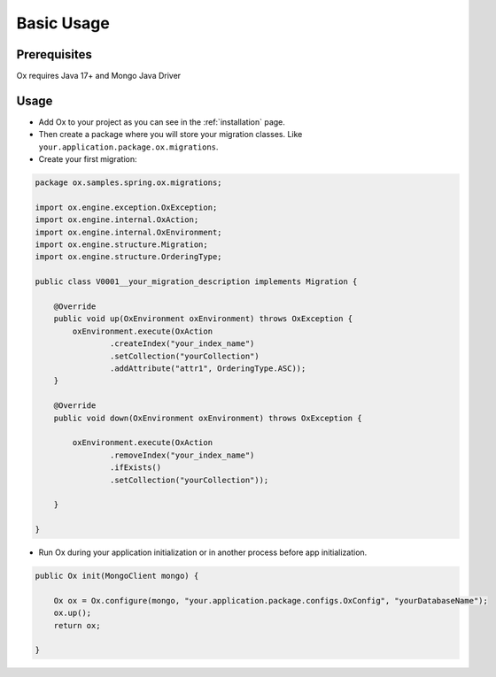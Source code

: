 Basic Usage
===========

Prerequisites
-------------

Ox requires Java 17+ and Mongo Java Driver

Usage
-----

* Add Ox to your project as you can see in the :ref:`installation` page.

* Then create a package where you will store your migration classes. Like ``your.application.package.ox.migrations``.

* Create your first migration:

.. code-block:: java

    package ox.samples.spring.ox.migrations;

    import ox.engine.exception.OxException;
    import ox.engine.internal.OxAction;
    import ox.engine.internal.OxEnvironment;
    import ox.engine.structure.Migration;
    import ox.engine.structure.OrderingType;

    public class V0001__your_migration_description implements Migration {

        @Override
        public void up(OxEnvironment oxEnvironment) throws OxException {
            oxEnvironment.execute(OxAction
                    .createIndex("your_index_name")
                    .setCollection("yourCollection")
                    .addAttribute("attr1", OrderingType.ASC));
        }

        @Override
        public void down(OxEnvironment oxEnvironment) throws OxException {

            oxEnvironment.execute(OxAction
                    .removeIndex("your_index_name")
                    .ifExists()
                    .setCollection("yourCollection"));

        }

    }

* Run Ox during your application initialization or in another process before app initialization.

.. code-block:: java

    public Ox init(MongoClient mongo) {

        Ox ox = Ox.configure(mongo, "your.application.package.configs.OxConfig", "yourDatabaseName");
        ox.up();
        return ox;

    }
